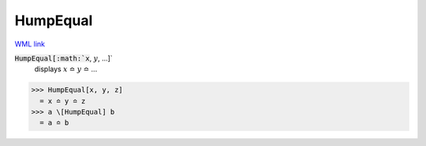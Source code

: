 HumpEqual
=========

`WML link <https://reference.wolfram.com/language/ref/HumpEqual.html>`_


:code:`HumpEqual[:math:`x`, :math:`y`, ...]`
    displays :math:`x` ≏ :math:`y` ≏ ...





>>> HumpEqual[x, y, z]
  = x ≏ y ≏ z
>>> a \[HumpEqual] b
  = a ≏ b
